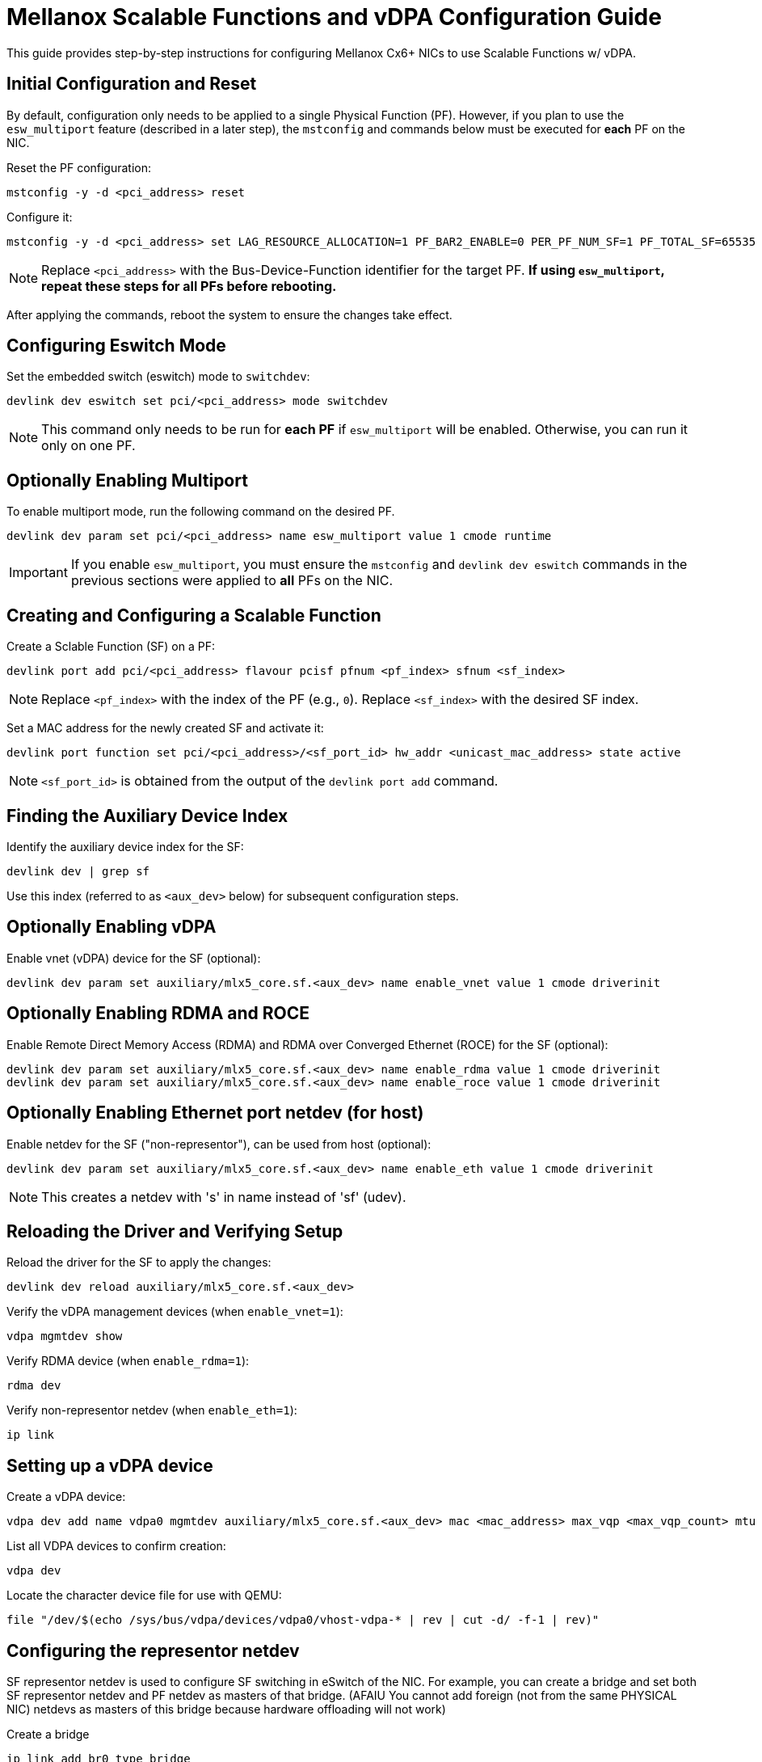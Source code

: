 = Mellanox Scalable Functions and vDPA Configuration Guide
This guide provides step-by-step instructions for configuring Mellanox Cx6+ NICs to use Scalable Functions w/ vDPA.

== Initial Configuration and Reset
By default, configuration only needs to be applied to a single Physical Function (PF). However, if you plan to use the `esw_multiport` feature (described in a later step), the `mstconfig` and commands below must be executed for *each* PF on the NIC.

Reset the PF configuration:
[source,bash]
----
mstconfig -y -d <pci_address> reset
----

Configure it:
[source,bash]
----
mstconfig -y -d <pci_address> set LAG_RESOURCE_ALLOCATION=1 PF_BAR2_ENABLE=0 PER_PF_NUM_SF=1 PF_TOTAL_SF=65535 PF_SF_BAR_SIZE=6 SRIOV_EN=0
----
NOTE: Replace `<pci_address>` with the Bus-Device-Function identifier for the target PF. *If using `esw_multiport`, repeat these steps for all PFs before rebooting.*

After applying the commands, reboot the system to ensure the changes take effect.

== Configuring Eswitch Mode
Set the embedded switch (eswitch) mode to `switchdev`:
[source,bash]
----
devlink dev eswitch set pci/<pci_address> mode switchdev
----
NOTE: This command only needs to be run for *each PF* if `esw_multiport` will be enabled. Otherwise, you can run it only on one PF.

== Optionally Enabling Multiport
To enable multiport mode, run the following command on the desired PF.

[source,bash]
----
devlink dev param set pci/<pci_address> name esw_multiport value 1 cmode runtime
----
IMPORTANT: If you enable `esw_multiport`, you must ensure the `mstconfig` and `devlink dev eswitch` commands in the previous sections were applied to *all* PFs on the NIC.

== Creating and Configuring a Scalable Function
Create a Sclable Function (SF) on a PF:
[source,bash]
----
devlink port add pci/<pci_address> flavour pcisf pfnum <pf_index> sfnum <sf_index>
----
NOTE: Replace `<pf_index>` with the index of the PF (e.g., `0`). Replace `<sf_index>` with the desired SF index.

Set a MAC address for the newly created SF and activate it:
[source,bash]
----
devlink port function set pci/<pci_address>/<sf_port_id> hw_addr <unicast_mac_address> state active
----

NOTE: `<sf_port_id>` is obtained from the output of the `devlink port add` command.

== Finding the Auxiliary Device Index
Identify the auxiliary device index for the SF:
[source,bash]
----
devlink dev | grep sf
----
Use this index (referred to as `<aux_dev>` below) for subsequent configuration steps.

== Optionally Enabling vDPA
Enable vnet (vDPA) device for the SF (optional):
[source,bash]
----
devlink dev param set auxiliary/mlx5_core.sf.<aux_dev> name enable_vnet value 1 cmode driverinit
----

== Optionally Enabling RDMA and ROCE
Enable Remote Direct Memory Access (RDMA) and RDMA over Converged Ethernet (ROCE) for the SF (optional):
[source,bash]
----
devlink dev param set auxiliary/mlx5_core.sf.<aux_dev> name enable_rdma value 1 cmode driverinit
devlink dev param set auxiliary/mlx5_core.sf.<aux_dev> name enable_roce value 1 cmode driverinit
----

== Optionally Enabling Ethernet port netdev (for host)
Enable netdev for the SF ("non-representor"), can be used from host (optional):
[source,bash]
----
devlink dev param set auxiliary/mlx5_core.sf.<aux_dev> name enable_eth value 1 cmode driverinit
----
NOTE: This creates a netdev with 's' in name instead of 'sf' (udev).

== Reloading the Driver and Verifying Setup
Reload the driver for the SF to apply the changes:
[source,bash]
----
devlink dev reload auxiliary/mlx5_core.sf.<aux_dev>
----

Verify the vDPA management devices (when `enable_vnet=1`):
[source,bash]
----
vdpa mgmtdev show
----

Verify RDMA device (when `enable_rdma=1`):
[source,bash]
----
rdma dev
----

Verify non-representor netdev (when `enable_eth=1`):
[source,bash]
----
ip link
----

== Setting up a vDPA device

Create a vDPA device:
[source,bash]
----
vdpa dev add name vdpa0 mgmtdev auxiliary/mlx5_core.sf.<aux_dev> mac <mac_address> max_vqp <max_vqp_count> mtu <mtu>
----

List all VDPA devices to confirm creation:
[source,bash]
----
vdpa dev
----

Locate the character device file for use with QEMU:
[source,bash]
----
file "/dev/$(echo /sys/bus/vdpa/devices/vdpa0/vhost-vdpa-* | rev | cut -d/ -f-1 | rev)"
----

== Configuring the representor netdev
SF representor netdev is used to configure SF switching in eSwitch of the NIC. For example, you can create a bridge and set both SF representor netdev and PF netdev as masters of that bridge. (AFAIU You cannot add foreign (not from the same PHYSICAL NIC) netdevs as masters of this bridge because hardware offloading will not work)

Create a bridge
[source,bash]
----
ip link add br0 type bridge
----

Set netdevs as masters of this bridge
[source,bash]
----
ip link set dev nic0pf0 master br0
ip link set dev nic0pf0sf0 master br0
----

And the SF will be in the same L2 Domain as the phys. port.

= Additional notes

.Scalable Functions and and other related restrictions
. When using `esw_multiport` mode, PFs ports are "isolated" in the bridge. When using NPAR (NIC partitioning, e.g. when `NUM_OF_PF` > phys. port count), the paired (second) port is in the same bridge (without isolation) as the first port.
. The maximum number of SFs that can be created per PF (tested on Cx6 Dx) is 511. NPAR pairs (second ports) cannot have SFs, you cannot double the number of SFs.
. It is not possible to prevent MAC address changes for eth and vnet (vDPA) ports. You can only set the src mac filter for whole SF. See https://forums.developer.nvidia.com/t/338784.
. It is not possible to sniff internal traffic in the eSwitch. Needless to say, DSA-like tags are obviously out of the question. Debugging is almost impossible.

.Scalable Functions bugs
. Minor SF RX packetloss when receiving packets from a physical port. And it is 100% packetloss when jumbo frames are used. If the packet does not come from a phys. port, but when packets come from esw (e.g. directly from PF), no packet loss is observed and jumbo frames work fine.
